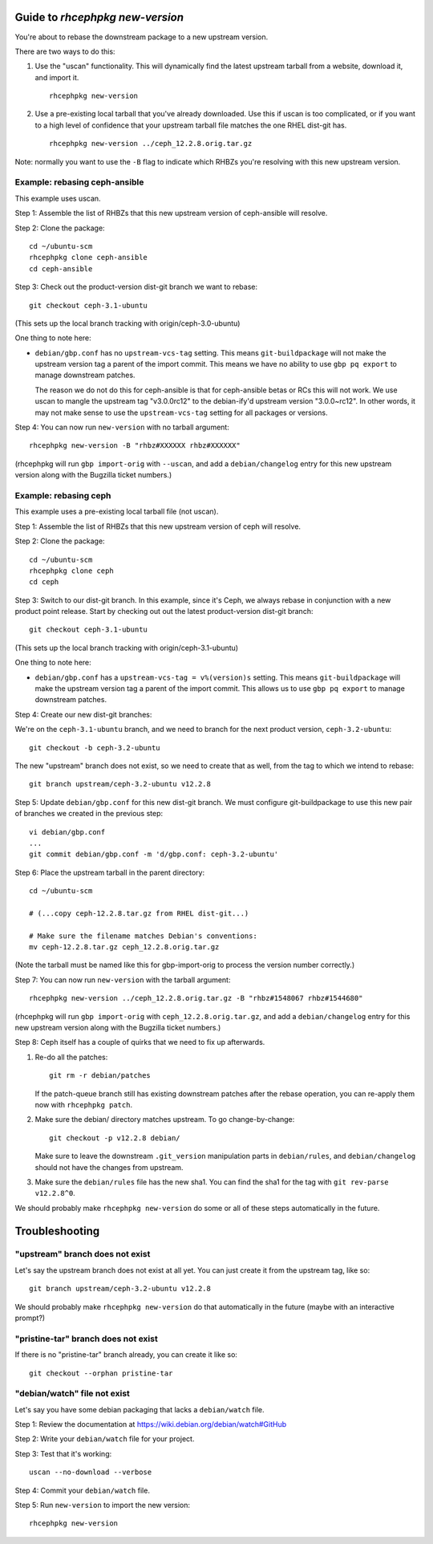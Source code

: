 Guide to `rhcephpkg new-version`
================================

You're about to rebase the downstream package to a new upstream version.

There are two ways to do this:

1. Use the "uscan" functionality. This will dynamically find the latest
   upstream tarball from a website, download it, and import it.
   ::

       rhcephpkg new-version

2. Use a pre-existing local tarball that you've already downloaded. Use this if
   uscan is too complicated, or if you want to a high level of confidence that
   your upstream tarball file matches the one RHEL dist-git has.
   ::

       rhcephpkg new-version ../ceph_12.2.8.orig.tar.gz

Note: normally you want to use the ``-B`` flag to indicate which RHBZs you're
resolving with this new upstream version.


Example: rebasing ceph-ansible
------------------------------

This example uses uscan.

Step 1: Assemble the list of RHBZs that this new upstream version of
ceph-ansible will resolve.

Step 2: Clone the package::

    cd ~/ubuntu-scm
    rhcephpkg clone ceph-ansible
    cd ceph-ansible

Step 3: Check out the product-version dist-git branch we want to rebase::

    git checkout ceph-3.1-ubuntu

(This sets up the local branch tracking with origin/ceph-3.0-ubuntu)

One thing to note here:

* ``debian/gbp.conf`` has no ``upstream-vcs-tag`` setting. This means
  ``git-buildpackage`` will not make the upstream version tag a parent of the
  import commit. This means we have no ability to use ``gbp pq export`` to
  manage downstream patches.

  The reason we do not do this for ceph-ansible is that for ceph-ansible betas
  or RCs this will not work. We use uscan to mangle the upstream tag
  "v3.0.0rc12" to the debian-ify'd upstream version "3.0.0~rc12". In other
  words, it may not make sense to use the ``upstream-vcs-tag`` setting for all
  packages or versions.

Step 4: You can now run ``new-version`` with no tarball argument::

    rhcephpkg new-version -B "rhbz#XXXXXX rhbz#XXXXXX"

(rhcephpkg will run ``gbp import-orig`` with ``--uscan``, and add a
``debian/changelog`` entry for this new upstream version along with the
Bugzilla ticket numbers.)


Example: rebasing ceph
----------------------

This example uses a pre-existing local tarball file (not uscan).

Step 1: Assemble the list of RHBZs that this new upstream version of ceph will
resolve.

Step 2: Clone the package::

    cd ~/ubuntu-scm
    rhcephpkg clone ceph
    cd ceph

Step 3: Switch to our dist-git branch. In this example, since it's Ceph, we
always rebase in conjunction with a new product point release. Start by
checking out out the latest product-version dist-git branch::

    git checkout ceph-3.1-ubuntu

(This sets up the local branch tracking with origin/ceph-3.1-ubuntu)

One thing to note here:

* ``debian/gbp.conf`` has a ``upstream-vcs-tag = v%(version)s`` setting. This
  means ``git-buildpackage`` will make the upstream version tag a parent of
  the import commit. This allows us to use ``gbp pq export`` to manage
  downstream patches.

Step 4: Create our new dist-git branches::

We're on the ``ceph-3.1-ubuntu`` branch, and we need to branch for
the next product version, ``ceph-3.2-ubuntu``::

    git checkout -b ceph-3.2-ubuntu

The new "upstream" branch does not exist, so we need to create that as well,
from the tag to which we intend to rebase::

    git branch upstream/ceph-3.2-ubuntu v12.2.8

Step 5: Update ``debian/gbp.conf`` for this new dist-git branch. We must
configure git-buildpackage to use this new pair of branches we created in the
previous step::

    vi debian/gbp.conf
    ...
    git commit debian/gbp.conf -m 'd/gbp.conf: ceph-3.2-ubuntu'

Step 6: Place the upstream tarball in the parent directory::

    cd ~/ubuntu-scm

    # (...copy ceph-12.2.8.tar.gz from RHEL dist-git...)

    # Make sure the filename matches Debian's conventions:
    mv ceph-12.2.8.tar.gz ceph_12.2.8.orig.tar.gz

(Note the tarball must be named like this for gbp-import-orig to process the
version number correctly.)

Step 7: You can now run ``new-version`` with the tarball argument::

    rhcephpkg new-version ../ceph_12.2.8.orig.tar.gz -B "rhbz#1548067 rhbz#1544680"

(rhcephpkg will run ``gbp import-orig`` with ``ceph_12.2.8.orig.tar.gz``, and
add a ``debian/changelog`` entry for this new upstream version along with the
Bugzilla ticket numbers.)

Step 8: Ceph itself has a couple of quirks that we need to fix up afterwards.

1. Re-do all the patches::

     git rm -r debian/patches

   If the patch-queue branch still has existing downstream patches after the
   rebase operation, you can re-apply them now with ``rhcephpkg patch``.

2. Make sure the debian/ directory matches upstream. To go change-by-change::

     git checkout -p v12.2.8 debian/

   Make sure to leave the downstream ``.git_version`` manipulation parts in
   ``debian/rules``, and ``debian/changelog`` should not have the changes from
   upstream.

3. Make sure the ``debian/rules`` file has the new sha1. You can find the sha1
   for the tag with ``git rev-parse v12.2.8^0``.

We should probably make ``rhcephpkg new-version`` do some or all of these steps
automatically in the future.

Troubleshooting
===============

"upstream" branch does not exist
--------------------------------

Let's say the upstream branch does not exist at all yet. You can just create it from the upstream tag, like so::

    git branch upstream/ceph-3.2-ubuntu v12.2.8

We should probably make ``rhcephpkg new-version`` do that automatically in the
future (maybe with an interactive prompt?)

"pristine-tar" branch does not exist
------------------------------------

If there is no "pristine-tar" branch already, you can create it like so::

   git checkout --orphan pristine-tar

"debian/watch" file not exist
-----------------------------

Let's say you have some debian packaging that lacks a ``debian/watch`` file.

Step 1: Review the documentation at https://wiki.debian.org/debian/watch#GitHub

Step 2: Write your ``debian/watch`` file for your project.

Step 3: Test that it's working::

    uscan --no-download --verbose

Step 4: Commit your ``debian/watch`` file.

Step 5: Run ``new-version`` to import the new version::

    rhcephpkg new-version
